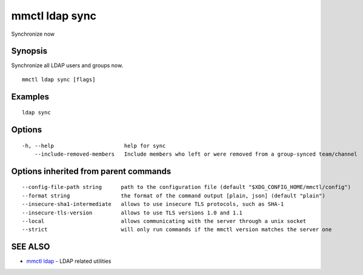 .. _mmctl_ldap_sync:

mmctl ldap sync
---------------

Synchronize now

Synopsis
~~~~~~~~


Synchronize all LDAP users and groups now.

::

  mmctl ldap sync [flags]

Examples
~~~~~~~~

::

    ldap sync

Options
~~~~~~~

::

  -h, --help                      help for sync
      --include-removed-members   Include members who left or were removed from a group-synced team/channel

Options inherited from parent commands
~~~~~~~~~~~~~~~~~~~~~~~~~~~~~~~~~~~~~~

::

      --config-file-path string      path to the configuration file (default "$XDG_CONFIG_HOME/mmctl/config")
      --format string                the format of the command output [plain, json] (default "plain")
      --insecure-sha1-intermediate   allows to use insecure TLS protocols, such as SHA-1
      --insecure-tls-version         allows to use TLS versions 1.0 and 1.1
      --local                        allows communicating with the server through a unix socket
      --strict                       will only run commands if the mmctl version matches the server one

SEE ALSO
~~~~~~~~

* `mmctl ldap <mmctl_ldap.rst>`_ 	 - LDAP related utilities

